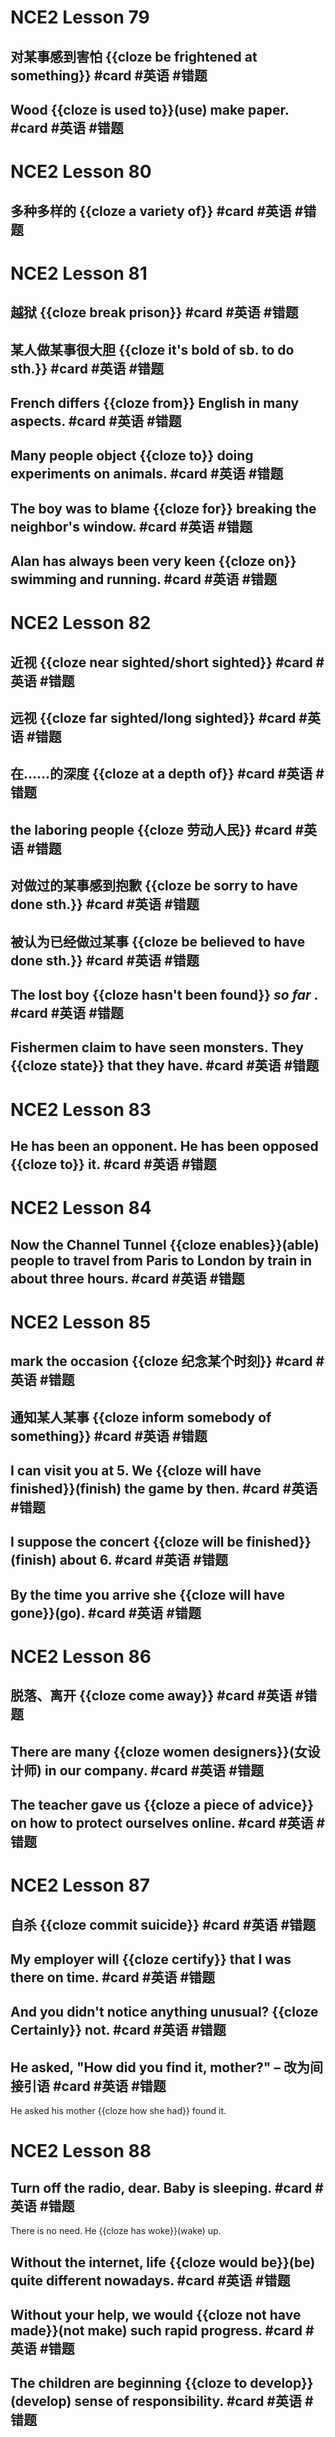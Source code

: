 * NCE2 Lesson 79
** 对某事感到害怕 {{cloze be frightened at something}}  #card #英语 #错题
:PROPERTIES:
:card-last-interval: 341.31
:card-repeats: 2
:card-ease-factor: 2.6
:card-next-schedule: 2023-08-13T06:13:48.039Z
:card-last-reviewed: 2022-09-05T23:13:48.040Z
:card-last-score: 5
:END:
** Wood {{cloze is used to}}(use) make paper.  #card #英语 #错题
:PROPERTIES:
:card-last-interval: 49.17
:card-repeats: 4
:card-ease-factor: 2.9
:card-next-schedule: 2022-11-21T04:28:47.407Z
:card-last-reviewed: 2022-10-03T00:28:47.407Z
:card-last-score: 5
:END:
* NCE2 Lesson 80
** 多种多样的 {{cloze a variety of}}  #card #英语 #错题
:PROPERTIES:
:card-last-interval: 49.17
:card-repeats: 4
:card-ease-factor: 2.9
:card-next-schedule: 2022-11-17T16:58:59.863Z
:card-last-reviewed: 2022-09-29T12:58:59.863Z
:card-last-score: 5
:END:
* NCE2 Lesson 81
** 越狱 {{cloze break prison}}  #card #英语 #错题
:PROPERTIES:
:card-last-interval: 49.17
:card-repeats: 4
:card-ease-factor: 2.9
:card-next-schedule: 2022-11-17T16:57:39.655Z
:card-last-reviewed: 2022-09-29T12:57:39.655Z
:card-last-score: 5
:END:
** 某人做某事很大胆 {{cloze it's bold of sb. to do sth.}}  #card #英语 #错题
:PROPERTIES:
:card-last-interval: 49.17
:card-repeats: 4
:card-ease-factor: 2.9
:card-next-schedule: 2022-11-17T16:58:09.111Z
:card-last-reviewed: 2022-09-29T12:58:09.112Z
:card-last-score: 5
:END:
** French differs {{cloze from}} English in many aspects.  #card #英语 #错题
:PROPERTIES:
:card-last-interval: 49.17
:card-repeats: 4
:card-ease-factor: 2.9
:card-next-schedule: 2022-11-17T16:58:11.835Z
:card-last-reviewed: 2022-09-29T12:58:11.836Z
:card-last-score: 5
:END:
** Many people object {{cloze to}} doing experiments on animals.  #card #英语 #错题
:PROPERTIES:
:card-last-interval: 49.17
:card-repeats: 4
:card-ease-factor: 2.9
:card-next-schedule: 2022-11-17T16:58:25.547Z
:card-last-reviewed: 2022-09-29T12:58:25.548Z
:card-last-score: 5
:END:
** The boy was to blame {{cloze for}} breaking the neighbor's window.  #card #英语 #错题
:PROPERTIES:
:card-last-interval: 49.17
:card-repeats: 4
:card-ease-factor: 2.9
:card-next-schedule: 2022-11-17T16:58:33.047Z
:card-last-reviewed: 2022-09-29T12:58:33.048Z
:card-last-score: 5
:END:
** Alan has always been very keen {{cloze on}} swimming and running.  #card #英语 #错题
:PROPERTIES:
:card-last-interval: 49.17
:card-repeats: 4
:card-ease-factor: 2.9
:card-next-schedule: 2022-11-17T16:59:02.196Z
:card-last-reviewed: 2022-09-29T12:59:02.196Z
:card-last-score: 5
:END:
* NCE2 Lesson 82
** 近视 {{cloze near sighted/short sighted}} #card #英语 #错题
:PROPERTIES:
:card-last-interval: 49.17
:card-repeats: 4
:card-ease-factor: 2.9
:card-next-schedule: 2022-11-21T04:29:07.363Z
:card-last-reviewed: 2022-10-03T00:29:07.364Z
:card-last-score: 5
:END:
** 远视 {{cloze far sighted/long sighted}}  #card #英语 #错题
:PROPERTIES:
:card-last-interval: 49.17
:card-repeats: 4
:card-ease-factor: 2.9
:card-next-schedule: 2022-11-17T16:55:50.886Z
:card-last-reviewed: 2022-09-29T12:55:50.887Z
:card-last-score: 5
:END:
** 在……的深度 {{cloze at a depth of}}  #card #英语 #错题
:PROPERTIES:
:card-last-interval: 49.17
:card-repeats: 4
:card-ease-factor: 2.9
:card-next-schedule: 2022-11-17T16:56:00.346Z
:card-last-reviewed: 2022-09-29T12:56:00.346Z
:card-last-score: 5
:END:
** the laboring people {{cloze 劳动人民}}  #card #英语 #错题
:PROPERTIES:
:card-last-interval: 49.17
:card-repeats: 4
:card-ease-factor: 2.9
:card-next-schedule: 2022-11-17T16:56:29.460Z
:card-last-reviewed: 2022-09-29T12:56:29.460Z
:card-last-score: 5
:END:
** 对做过的某事感到抱歉 {{cloze be sorry to have done sth.}}  #card #英语 #错题
:PROPERTIES:
:card-last-interval: 3425.77
:card-repeats: 3
:card-ease-factor: 2.7
:card-next-schedule: 2032-01-28T18:43:15.053Z
:card-last-reviewed: 2022-09-12T00:43:15.053Z
:card-last-score: 5
:END:
** 被认为已经做过某事 {{cloze be believed to have done sth.}}  #card #英语 #错题
:PROPERTIES:
:card-last-interval: 45.71
:card-repeats: 4
:card-ease-factor: 2.66
:card-next-schedule: 2022-11-14T06:09:53.867Z
:card-last-reviewed: 2022-09-29T13:09:53.867Z
:card-last-score: 5
:END:
** The lost boy {{cloze hasn't been found}} [[so far]] .  #card #英语 #错题
:PROPERTIES:
:card-last-interval: 42.66
:card-repeats: 4
:card-ease-factor: 3.1
:card-next-schedule: 2022-12-05T04:32:36.670Z
:card-last-reviewed: 2022-10-23T13:32:36.671Z
:card-last-score: 5
:END:
** Fishermen claim to have seen monsters. They {{cloze state}} that they have.  #card #英语 #错题
:PROPERTIES:
:card-last-interval: 341.31
:card-repeats: 2
:card-ease-factor: 2.6
:card-next-schedule: 2023-08-13T06:08:02.856Z
:card-last-reviewed: 2022-09-05T23:08:02.856Z
:card-last-score: 5
:END:
* NCE2 Lesson 83
** He has been an opponent. He has been opposed {{cloze to}} it. #card #英语 #错题
:PROPERTIES:
:card-last-interval: 49.17
:card-repeats: 4
:card-ease-factor: 2.9
:card-next-schedule: 2022-11-21T04:36:33.575Z
:card-last-reviewed: 2022-10-03T00:36:33.576Z
:card-last-score: 5
:END:
* NCE2 Lesson 84
** Now the Channel Tunnel {{cloze enables}}(able) people to travel from Paris to London by train in about three hours. #card #英语 #错题
:PROPERTIES:
:card-last-interval: 49.17
:card-repeats: 4
:card-ease-factor: 2.9
:card-next-schedule: 2022-11-17T16:56:01.956Z
:card-last-reviewed: 2022-09-29T12:56:01.956Z
:card-last-score: 5
:END:
* NCE2 Lesson 85
** mark the occasion {{cloze 纪念某个时刻}}  #card #英语 #错题
:PROPERTIES:
:card-last-interval: 341.31
:card-repeats: 2
:card-ease-factor: 2.6
:card-next-schedule: 2023-08-13T06:09:12.738Z
:card-last-reviewed: 2022-09-05T23:09:12.738Z
:card-last-score: 5
:END:
** 通知某人某事 {{cloze inform somebody of something}}  #card #英语 #错题
:PROPERTIES:
:card-last-interval: 118.24
:card-repeats: 5
:card-ease-factor: 3.1
:card-next-schedule: 2023-02-01T18:40:22.172Z
:card-last-reviewed: 2022-10-06T13:40:22.172Z
:card-last-score: 5
:END:
** I can visit you at 5. We {{cloze will have finished}}(finish) the game by then.  #card #英语 #错题
:PROPERTIES:
:card-last-interval: 49.17
:card-repeats: 4
:card-ease-factor: 2.9
:card-next-schedule: 2022-11-17T16:58:55.169Z
:card-last-reviewed: 2022-09-29T12:58:55.169Z
:card-last-score: 5
:END:
** I suppose the concert {{cloze will be finished}}(finish) about 6.  #card #英语 #错题
:PROPERTIES:
:card-last-interval: 49.17
:card-repeats: 4
:card-ease-factor: 2.9
:card-next-schedule: 2022-11-21T04:28:31.349Z
:card-last-reviewed: 2022-10-03T00:28:31.349Z
:card-last-score: 5
:END:
** By the time you arrive she {{cloze will have gone}}(go). #card #英语 #错题
:PROPERTIES:
:card-last-interval: 577.56
:card-repeats: 2
:card-ease-factor: 2.6
:card-next-schedule: 2024-04-08T12:09:23.876Z
:card-last-reviewed: 2022-09-08T23:09:23.876Z
:card-last-score: 5
:END:
* NCE2 Lesson 86
** 脱落、离开 {{cloze come away}}  #card #英语 #错题
:PROPERTIES:
:card-last-interval: 3425.77
:card-repeats: 3
:card-ease-factor: 2.7
:card-next-schedule: 2032-01-28T18:43:43.262Z
:card-last-reviewed: 2022-09-12T00:43:43.262Z
:card-last-score: 5
:END:
** There are many {{cloze women designers}}(女设计师) in our company. #card #英语 #错题
:PROPERTIES:
:card-last-interval: 341.31
:card-repeats: 2
:card-ease-factor: 2.6
:card-next-schedule: 2023-08-13T06:07:34.094Z
:card-last-reviewed: 2022-09-05T23:07:34.094Z
:card-last-score: 5
:END:
** The teacher gave us {{cloze a piece of advice}} on how to protect ourselves online. #card #英语 #错题
:PROPERTIES:
:card-last-interval: 294.78
:card-repeats: 2
:card-ease-factor: 2.6
:card-next-schedule: 2023-06-30T07:39:35.912Z
:card-last-reviewed: 2022-09-08T13:39:35.913Z
:card-last-score: 5
:END:
* NCE2 Lesson 87
** 自杀 {{cloze commit suicide}}  #card #英语 #错题
:PROPERTIES:
:card-last-interval: 341.31
:card-repeats: 2
:card-ease-factor: 2.6
:card-next-schedule: 2023-08-13T06:08:34.850Z
:card-last-reviewed: 2022-09-05T23:08:34.851Z
:card-last-score: 5
:END:
** My employer will {{cloze certify}} that I was there on time. #card #英语 #错题
:PROPERTIES:
:card-last-interval: 341.31
:card-repeats: 2
:card-ease-factor: 2.6
:card-next-schedule: 2023-08-13T06:09:18.454Z
:card-last-reviewed: 2022-09-05T23:09:18.455Z
:card-last-score: 5
:END:
** And you didn't notice anything unusual? {{cloze Certainly}} not. #card #英语 #错题
:PROPERTIES:
:card-last-interval: 49.17
:card-repeats: 4
:card-ease-factor: 2.9
:card-next-schedule: 2022-11-17T16:58:57.887Z
:card-last-reviewed: 2022-09-29T12:58:57.887Z
:card-last-score: 5
:END:
** He asked, "How did you find it, mother?" -- 改为间接引语 #card #英语 #错题
:PROPERTIES:
:card-last-interval: 49.17
:card-repeats: 4
:card-ease-factor: 2.9
:card-next-schedule: 2022-11-21T04:33:49.569Z
:card-last-reviewed: 2022-10-03T00:33:49.569Z
:card-last-score: 5
:END:
He asked his mother {{cloze how she had}} found it.
* NCE2 Lesson 88
** Turn off the radio, dear. Baby is sleeping. #card #英语 #错题
:PROPERTIES:
:card-last-interval: 118.24
:card-repeats: 5
:card-ease-factor: 3.1
:card-next-schedule: 2023-02-01T18:40:23.168Z
:card-last-reviewed: 2022-10-06T13:40:23.168Z
:card-last-score: 5
:END:
There is no need. He {{cloze has woke}}(wake) up.
** Without the internet, life {{cloze would be}}(be) quite different nowadays. #card #英语 #错题
:PROPERTIES:
:card-last-interval: 341.31
:card-repeats: 2
:card-ease-factor: 2.6
:card-next-schedule: 2023-08-13T06:07:36.632Z
:card-last-reviewed: 2022-09-05T23:07:36.632Z
:card-last-score: 5
:END:
** Without your help, we would {{cloze not have made}}(not make) such rapid progress.  #card #英语 #错题
:PROPERTIES:
:card-last-interval: 341.31
:card-repeats: 2
:card-ease-factor: 2.6
:card-next-schedule: 2023-08-13T06:07:46.377Z
:card-last-reviewed: 2022-09-05T23:07:46.377Z
:card-last-score: 5
:END:
** The children are beginning {{cloze to develop}}(develop) sense of responsibility.  #card #英语 #错题
:PROPERTIES:
:card-last-interval: 49.17
:card-repeats: 4
:card-ease-factor: 2.9
:card-next-schedule: 2022-11-17T16:57:36.842Z
:card-last-reviewed: 2022-09-29T12:57:36.843Z
:card-last-score: 5
:END:
* NCE2 Lesson 89
** 感到失望 {{cloze feel disappointed}}  #card #英语 #错题
:PROPERTIES:
:card-last-interval: 47.56
:card-repeats: 4
:card-ease-factor: 3
:card-next-schedule: 2022-12-02T12:51:50.480Z
:card-last-reviewed: 2022-10-15T23:51:50.480Z
:card-last-score: 5
:END:
** 发脾气 {{cloze lose one's temper}} #card #英语 #错题
:PROPERTIES:
:card-last-interval: 49.17
:card-repeats: 4
:card-ease-factor: 2.9
:card-next-schedule: 2022-11-21T04:28:43.878Z
:card-last-reviewed: 2022-10-03T00:28:43.878Z
:card-last-score: 5
:END:
** 举行罢工  {{cloze go on strike}} #card #英语 #错题
:PROPERTIES:
:card-last-interval: 49.17
:card-repeats: 4
:card-ease-factor: 2.9
:card-next-schedule: 2022-11-21T04:28:49.091Z
:card-last-reviewed: 2022-10-03T00:28:49.091Z
:card-last-score: 5
:END:
** 来来回回  {{cloze up and down}} #card #英语 #错题
:PROPERTIES:
:card-last-interval: 341.31
:card-repeats: 2
:card-ease-factor: 2.6
:card-next-schedule: 2023-08-13T06:14:10.155Z
:card-last-reviewed: 2022-09-05T23:14:10.155Z
:card-last-score: 5
:END:
** 在值班、值日 {{cloze on duty}} #card #英语 #错题
:PROPERTIES:
:card-last-interval: 49.17
:card-repeats: 4
:card-ease-factor: 2.9
:card-next-schedule: 2022-11-21T04:28:52.459Z
:card-last-reviewed: 2022-10-03T00:28:52.459Z
:card-last-score: 5
:END:
** She speaks English very well. Who taught {{cloze her}}?  #card #英语 #错题
:PROPERTIES:
:card-last-interval: 49.17
:card-repeats: 4
:card-ease-factor: 2.9
:card-next-schedule: 2022-11-21T04:29:02.952Z
:card-last-reviewed: 2022-10-03T00:29:02.952Z
:card-last-score: 5
:END:
Nobody! She taught {{cloze herself}}.  #card #英语 #错题
* NCE2 Lesson 90
** 喜剧表演 {{cloze comedy show}}  #card #英语 #错题
:PROPERTIES:
:card-last-interval: 49.17
:card-repeats: 4
:card-ease-factor: 2.9
:card-next-schedule: 2022-11-17T16:58:45.426Z
:card-last-reviewed: 2022-09-29T12:58:45.426Z
:card-last-score: 5
:END:
** 无意中撞到、碰到 {{cloze bump into}}  #card #英语 #错题
:PROPERTIES:
:card-last-interval: 341.31
:card-repeats: 2
:card-ease-factor: 2.6
:card-next-schedule: 2023-08-13T06:13:35.212Z
:card-last-reviewed: 2022-09-05T23:13:35.213Z
:card-last-score: 5
:END:
* NCE2 L91
** They teach each scout how to survive in difficult environments. (改为被动语态)  #card #英语 #错题
:PROPERTIES:
:card-last-interval: 341.31
:card-repeats: 2
:card-ease-factor: 2.6
:card-next-schedule: 2023-08-13T06:09:02.708Z
:card-last-reviewed: 2022-09-05T23:09:02.708Z
:card-last-score: 5
:END:
Each scout {{cloze is taught}} how to survive in difficult environments.
* NCE2 Lesson 91
** 设法做某事 {{cloze manage to do}}  #card #英语 #错题
:PROPERTIES:
:card-last-interval: 49.17
:card-repeats: 4
:card-ease-factor: 2.9
:card-next-schedule: 2022-11-21T04:28:59.288Z
:card-last-reviewed: 2022-10-03T00:28:59.288Z
:card-last-score: 5
:END:
** Bob is only 11 months old, but he {{cloze can}} stand up by himself. #card #英语 #错题
:PROPERTIES:
:card-last-interval: 42.66
:card-repeats: 4
:card-ease-factor: 3.1
:card-next-schedule: 2022-12-05T04:32:22.988Z
:card-last-reviewed: 2022-10-23T13:32:22.988Z
:card-last-score: 5
:END:
** Look! He {{cloze is able to}} talk without drinking all the time. #card #英语 #错题
:PROPERTIES:
:card-last-interval: 3425.77
:card-repeats: 3
:card-ease-factor: 2.7
:card-next-schedule: 2032-01-28T18:43:11.524Z
:card-last-reviewed: 2022-09-12T00:43:11.524Z
:card-last-score: 5
:END:
** Oh my God! I am late for school again. I though I {{cloze could}} catch the bus.  #card #英语 #错题
:PROPERTIES:
:card-last-interval: 3425.77
:card-repeats: 3
:card-ease-factor: 2.7
:card-next-schedule: 2032-01-28T18:43:37.899Z
:card-last-reviewed: 2022-09-12T00:43:37.899Z
:card-last-score: 5
:END:
Eh? Didn't Mary get on the same bus with you? But she {{cloze was able to}} get to school on time.  #card #英语 #错题
* NCE2 Lesson 93
** 把……拆卸开 {{cloze take ... to pieces}}  #card #英语 #错题
:PROPERTIES:
:card-last-interval: 49.17
:card-repeats: 4
:card-ease-factor: 2.9
:card-next-schedule: 2022-11-17T16:58:14.185Z
:card-last-reviewed: 2022-09-29T12:58:14.185Z
:card-last-score: 5
:END:
** The bridge {{cloze built}}(build) last year is important in this area's traffic. #card #英语 #错题
:PROPERTIES:
:card-last-interval: 49.17
:card-repeats: 4
:card-ease-factor: 2.9
:card-next-schedule: 2022-11-17T16:58:41.373Z
:card-last-reviewed: 2022-09-29T12:58:41.373Z
:card-last-score: 5
:END:
** There are many {{cloze fallen}}(fall) leaves on the ground.  #card #英语 #错题
:PROPERTIES:
:card-last-interval: 49.17
:card-repeats: 4
:card-ease-factor: 2.9
:card-next-schedule: 2022-11-21T04:28:35.756Z
:card-last-reviewed: 2022-10-03T00:28:35.756Z
:card-last-score: 5
:END:
* NCE2 Lesson 94
** I have been accustomed to {{cloze washing}}(washing/wash) before going to sleep. #card #英语 #错题
:PROPERTIES:
:card-last-interval: 49.17
:card-repeats: 4
:card-ease-factor: 2.9
:card-next-schedule: 2022-11-17T16:55:58.430Z
:card-last-reviewed: 2022-09-29T12:55:58.431Z
:card-last-score: 5
:END:
** The experiment {{cloze proved}}(prove) to be successful. We were very happy. #card #英语 #错题
:PROPERTIES:
:card-last-interval: 49.17
:card-repeats: 4
:card-ease-factor: 2.9
:card-next-schedule: 2022-11-17T16:57:25.848Z
:card-last-reviewed: 2022-09-29T12:57:25.848Z
:card-last-score: 5
:END:
** Say would *rather* {{cloze stay}}(stay) at home than {{cloze go}}(go) out to play. #card #英语 #错题
:PROPERTIES:
:card-last-interval: 341.31
:card-repeats: 2
:card-ease-factor: 2.6
:card-next-schedule: 2023-08-13T06:08:32.458Z
:card-last-reviewed: 2022-09-05T23:08:32.458Z
:card-last-score: 5
:END:
* NCE2 Lesson 95
** These kids had a wonderful time during the three-day winter camp.
These kids {{cloze enjoyed themselves}} during the three-day winter camp.
** The kids reviewed the story several times before they gave the performance.
The kids {{cloze went over}} the story several times before they gave the performance.
** They wash the buses of the company twice a week.(改为被动语态)
The buses of the company {{cloze are washed}} twice a day.